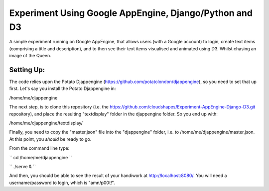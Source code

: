 
Experiment Using Google AppEngine, Django/Python and D3
==========================================================

A simple experiment running on Google AppEngine, that allows users (with a Google account) to login, create text items (comprising a title and description), and to then see their text items visualised and animated using D3. Whilst chasing an image of the Queen.

Setting Up:
----------------

The code relies upon the Potato Djappengine (https://github.com/potatolondon/djappengine), so you need to set that up first. Let's say you install the Potato Djappengine in: 

/home/me/djappengine

The next step, is to clone this repository (i.e. the https://github.com/cloudshapes/Experiment-AppEngine-Django-D3.git repository), and place the resulting "textdisplay" folder in the djappengine folder. So you end up with: 

/home/me/djappengine/textdisplay/

Finally, you need to copy the "master.json" file into the "djappengine" folder, i.e. to /home/me/djappengine/master.json.
At this point, you *should* be ready to go.

From the command line type:

``
cd /home/me/djappengine
``

``
./serve &
``


And then, you should be able to see the result of your handiwork at http://localhost:8080/. 
You will need a username/password to login, which is "amn/p00t!".



















